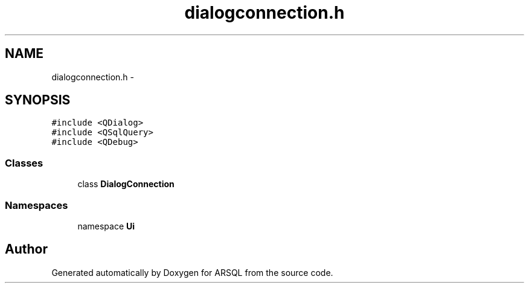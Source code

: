 .TH "dialogconnection.h" 3 "Wed Mar 8 2017" "ARSQL" \" -*- nroff -*-
.ad l
.nh
.SH NAME
dialogconnection.h \- 
.SH SYNOPSIS
.br
.PP
\fC#include <QDialog>\fP
.br
\fC#include <QSqlQuery>\fP
.br
\fC#include <QDebug>\fP
.br

.SS "Classes"

.in +1c
.ti -1c
.RI "class \fBDialogConnection\fP"
.br
.in -1c
.SS "Namespaces"

.in +1c
.ti -1c
.RI "namespace \fBUi\fP"
.br
.in -1c
.SH "Author"
.PP 
Generated automatically by Doxygen for ARSQL from the source code\&.
